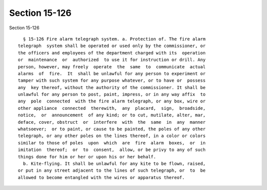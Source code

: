 Section 15-126
==============

Section 15-126 ::    
        
     
        § 15-126 Fire alarm telegraph system. a. Protection of. The fire alarm
      telegraph  system shall be operated or used only by the commissioner, or
      the officers and employees of the department charged with its  operation
      or  maintenance  or  authorized  to use it for instruction or drill. Any
      person, however, may freely  operate  the  same  to  communicate  actual
      alarms  of  fire.  It  shall be unlawful for any person to experiment or
      tamper with such system for any purpose whatever, or to have or  possess
      any  key thereof, without the authority of the commissioner. It shall be
      unlawful for any person to post, paint, impress, or in any way affix  to
      any  pole  connected  with the fire alarm telegraph, or any box, wire or
      other appliance  connected  therewith,  any  placard,  sign,  broadside,
      notice,  or  announcement  of any kind; or to cut, mutilate, alter, mar,
      deface, cover, obstruct  or  interfere  with  the  same  in  any  manner
      whatsoever;  or to paint, or cause to be painted, the poles of any other
      telegraph, or any other poles on the lines thereof, in a color or colors
      similar to those of poles  upon  which  are  fire  alarm  boxes,  or  in
      imitation  thereof;  or  to  consent,  allow, or be privy to any of such
      things done for him or her or upon his or her behalf.
        b. Kite-flying. It shall be unlawful for any kite to be flown, raised,
      or put in any street adjacent to the lines of such telegraph, or  to  be
      allowed to become entangled with the wires or apparatus thereof.
    
    
    
    
    
    
    